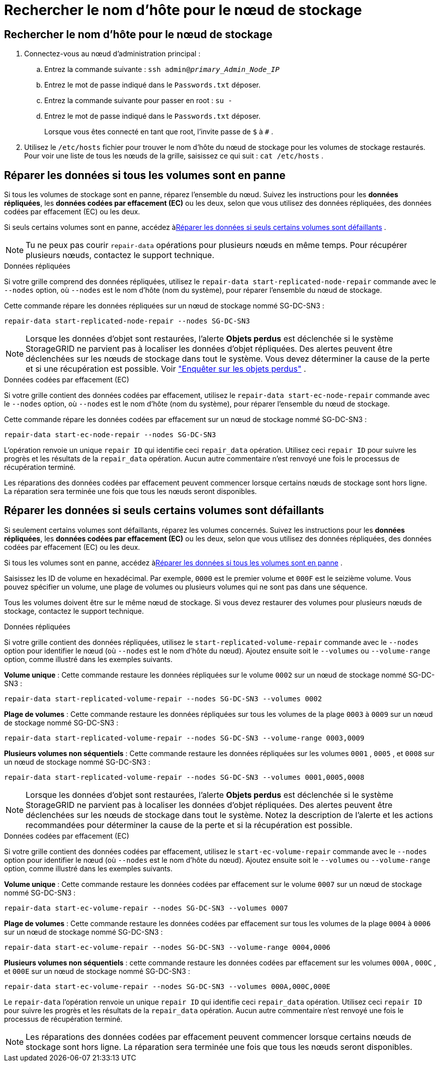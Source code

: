 = Rechercher le nom d'hôte pour le nœud de stockage
:allow-uri-read: 




== Rechercher le nom d'hôte pour le nœud de stockage

. Connectez-vous au nœud d’administration principal :
+
.. Entrez la commande suivante : `ssh admin@_primary_Admin_Node_IP_`
.. Entrez le mot de passe indiqué dans le `Passwords.txt` déposer.
.. Entrez la commande suivante pour passer en root : `su -`
.. Entrez le mot de passe indiqué dans le `Passwords.txt` déposer.
+
Lorsque vous êtes connecté en tant que root, l'invite passe de `$` à `#` .



. Utilisez le `/etc/hosts` fichier pour trouver le nom d'hôte du nœud de stockage pour les volumes de stockage restaurés.  Pour voir une liste de tous les nœuds de la grille, saisissez ce qui suit : `cat /etc/hosts` .




== Réparer les données si tous les volumes sont en panne

Si tous les volumes de stockage sont en panne, réparez l’ensemble du nœud.  Suivez les instructions pour les *données répliquées*, les *données codées par effacement (EC)* ou les deux, selon que vous utilisez des données répliquées, des données codées par effacement (EC) ou les deux.

Si seuls certains volumes sont en panne, accédez à<<Réparer les données si seuls certains volumes sont défaillants>> .


NOTE: Tu ne peux pas courir `repair-data` opérations pour plusieurs nœuds en même temps.  Pour récupérer plusieurs nœuds, contactez le support technique.

[role="tabbed-block"]
====
.Données répliquées
--
Si votre grille comprend des données répliquées, utilisez le `repair-data start-replicated-node-repair` commande avec le `--nodes` option, où `--nodes` est le nom d'hôte (nom du système), pour réparer l'ensemble du nœud de stockage.

Cette commande répare les données répliquées sur un nœud de stockage nommé SG-DC-SN3 :

`repair-data start-replicated-node-repair --nodes SG-DC-SN3`


NOTE: Lorsque les données d'objet sont restaurées, l'alerte *Objets perdus* est déclenchée si le système StorageGRID ne parvient pas à localiser les données d'objet répliquées. Des alertes peuvent être déclenchées sur les nœuds de stockage dans tout le système. Vous devez déterminer la cause de la perte et si une récupération est possible. Voir link:../troubleshoot/investigating-lost-objects.html["Enquêter sur les objets perdus"] .

--
.Données codées par effacement (EC)
--
Si votre grille contient des données codées par effacement, utilisez le `repair-data start-ec-node-repair` commande avec le `--nodes` option, où `--nodes` est le nom d'hôte (nom du système), pour réparer l'ensemble du nœud de stockage.

Cette commande répare les données codées par effacement sur un nœud de stockage nommé SG-DC-SN3 :

`repair-data start-ec-node-repair --nodes SG-DC-SN3`

L'opération renvoie un unique `repair ID` qui identifie ceci `repair_data` opération.  Utilisez ceci `repair ID` pour suivre les progrès et les résultats de la `repair_data` opération.  Aucun autre commentaire n’est renvoyé une fois le processus de récupération terminé.

Les réparations des données codées par effacement peuvent commencer lorsque certains nœuds de stockage sont hors ligne.  La réparation sera terminée une fois que tous les nœuds seront disponibles.

--
====


== Réparer les données si seuls certains volumes sont défaillants

Si seulement certains volumes sont défaillants, réparez les volumes concernés.  Suivez les instructions pour les *données répliquées*, les *données codées par effacement (EC)* ou les deux, selon que vous utilisez des données répliquées, des données codées par effacement (EC) ou les deux.

Si tous les volumes sont en panne, accédez à<<Réparer les données si tous les volumes sont en panne>> .

Saisissez les ID de volume en hexadécimal.  Par exemple, `0000` est le premier volume et `000F` est le seizième volume.  Vous pouvez spécifier un volume, une plage de volumes ou plusieurs volumes qui ne sont pas dans une séquence.

Tous les volumes doivent être sur le même nœud de stockage.  Si vous devez restaurer des volumes pour plusieurs nœuds de stockage, contactez le support technique.

[role="tabbed-block"]
====
.Données répliquées
--
Si votre grille contient des données répliquées, utilisez le `start-replicated-volume-repair` commande avec le `--nodes` option pour identifier le nœud (où `--nodes` est le nom d'hôte du nœud).  Ajoutez ensuite soit le `--volumes` ou `--volume-range` option, comme illustré dans les exemples suivants.

*Volume unique* : Cette commande restaure les données répliquées sur le volume `0002` sur un nœud de stockage nommé SG-DC-SN3 :

`repair-data start-replicated-volume-repair --nodes SG-DC-SN3 --volumes 0002`

*Plage de volumes* : Cette commande restaure les données répliquées sur tous les volumes de la plage `0003` à `0009` sur un nœud de stockage nommé SG-DC-SN3 :

`repair-data start-replicated-volume-repair --nodes SG-DC-SN3 --volume-range 0003,0009`

*Plusieurs volumes non séquentiels* : Cette commande restaure les données répliquées sur les volumes `0001` , `0005` , et `0008` sur un nœud de stockage nommé SG-DC-SN3 :

`repair-data start-replicated-volume-repair --nodes SG-DC-SN3 --volumes 0001,0005,0008`


NOTE: Lorsque les données d'objet sont restaurées, l'alerte *Objets perdus* est déclenchée si le système StorageGRID ne parvient pas à localiser les données d'objet répliquées. Des alertes peuvent être déclenchées sur les nœuds de stockage dans tout le système. Notez la description de l’alerte et les actions recommandées pour déterminer la cause de la perte et si la récupération est possible.

--
.Données codées par effacement (EC)
--
Si votre grille contient des données codées par effacement, utilisez le `start-ec-volume-repair` commande avec le `--nodes` option pour identifier le nœud (où `--nodes` est le nom d'hôte du nœud).  Ajoutez ensuite soit le `--volumes` ou `--volume-range` option, comme illustré dans les exemples suivants.

*Volume unique* : Cette commande restaure les données codées par effacement sur le volume `0007` sur un nœud de stockage nommé SG-DC-SN3 :

`repair-data start-ec-volume-repair --nodes SG-DC-SN3 --volumes 0007`

*Plage de volumes* : Cette commande restaure les données codées par effacement sur tous les volumes de la plage `0004` à `0006` sur un nœud de stockage nommé SG-DC-SN3 :

`repair-data start-ec-volume-repair --nodes SG-DC-SN3 --volume-range 0004,0006`

*Plusieurs volumes non séquentiels* : cette commande restaure les données codées par effacement sur les volumes `000A` , `000C` , et `000E` sur un nœud de stockage nommé SG-DC-SN3 :

`repair-data start-ec-volume-repair --nodes SG-DC-SN3 --volumes 000A,000C,000E`

Le `repair-data` l'opération renvoie un unique `repair ID` qui identifie ceci `repair_data` opération.  Utilisez ceci `repair ID` pour suivre les progrès et les résultats de la `repair_data` opération.  Aucun autre commentaire n’est renvoyé une fois le processus de récupération terminé.


NOTE: Les réparations des données codées par effacement peuvent commencer lorsque certains nœuds de stockage sont hors ligne.  La réparation sera terminée une fois que tous les nœuds seront disponibles.

--
====